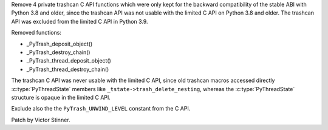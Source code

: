 Remove 4 private trashcan C API functions which were only kept for the backward
compatibility of the stable ABI with Python 3.8 and older, since the trashcan
API was not usable with the limited C API on Python 3.8 and older. The
trashcan API was excluded from the limited C API in Python 3.9.

Removed functions:

* _PyTrash_deposit_object()
* _PyTrash_destroy_chain()
* _PyTrash_thread_deposit_object()
* _PyTrash_thread_destroy_chain()

The trashcan C API was never usable with the limited C API, since old trashcan
macros accessed directly :c:type:`PyThreadState` members like
``_tstate->trash_delete_nesting``, whereas the :c:type:`PyThreadState`
structure is opaque in the limited C API.

Exclude also the the ``PyTrash_UNWIND_LEVEL`` constant from the C API.

Patch by Victor Stinner.
